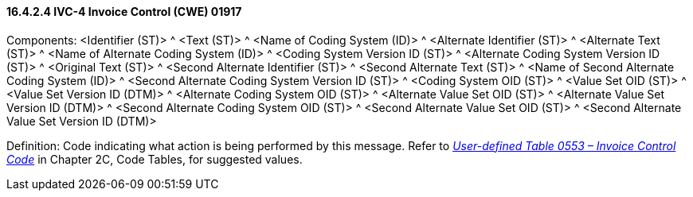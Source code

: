 ==== 16.4.2.4 IVC-4 Invoice Control (CWE) 01917

Components: <Identifier (ST)> ^ <Text (ST)> ^ <Name of Coding System (ID)> ^ <Alternate Identifier (ST)> ^ <Alternate Text (ST)> ^ <Name of Alternate Coding System (ID)> ^ <Coding System Version ID (ST)> ^ <Alternate Coding System Version ID (ST)> ^ <Original Text (ST)> ^ <Second Alternate Identifier (ST)> ^ <Second Alternate Text (ST)> ^ <Name of Second Alternate Coding System (ID)> ^ <Second Alternate Coding System Version ID (ST)> ^ <Coding System OID (ST)> ^ <Value Set OID (ST)> ^ <Value Set Version ID (DTM)> ^ <Alternate Coding System OID (ST)> ^ <Alternate Value Set OID (ST)> ^ <Alternate Value Set Version ID (DTM)> ^ <Second Alternate Coding System OID (ST)> ^ <Second Alternate Value Set OID (ST)> ^ <Second Alternate Value Set Version ID (DTM)>

Definition: Code indicating what action is being performed by this message. Refer to file:///E:\V2\v2.9%20final%20Nov%20from%20Frank\V29_CH02C_Tables.docx#HL70553[_User-defined Table 0553 – Invoice Control Code_] in Chapter 2C, Code Tables, for suggested values.

